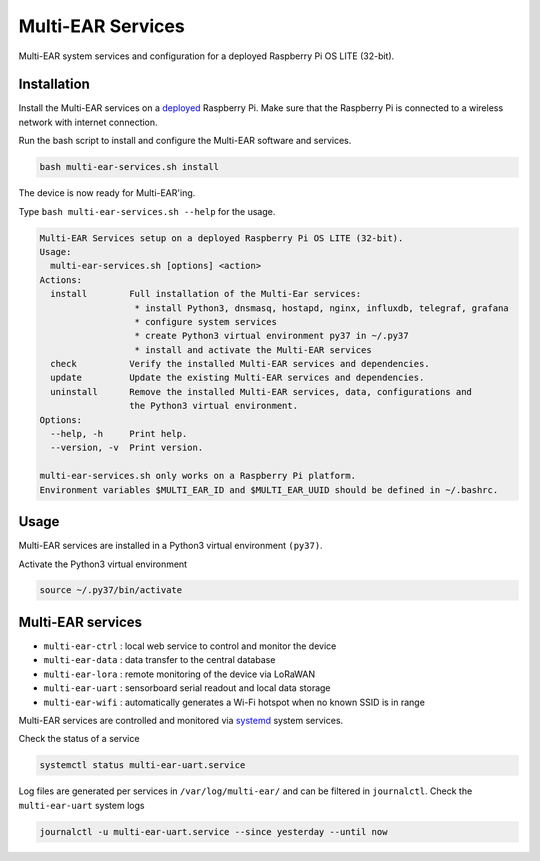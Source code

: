 *************************************
Multi-EAR Services
*************************************

Multi-EAR system services and configuration for a deployed Raspberry Pi OS LITE (32-bit).


Installation
============

Install the Multi-EAR services on a deployed_ Raspberry Pi.
Make sure that the Raspberry Pi is connected to a wireless network with internet connection.

.. _deployed: https://github.com/Multi-EAR/Multi-EAR-deploy

Run the bash script to install and configure the Multi-EAR software and services.

.. code-block:: console

    bash multi-ear-services.sh install

The device is now ready for Multi-EAR'ing.

Type ``bash multi-ear-services.sh --help`` for the usage.

.. code-block:: console

    Multi-EAR Services setup on a deployed Raspberry Pi OS LITE (32-bit).
    Usage:
      multi-ear-services.sh [options] <action>
    Actions:
      install        Full installation of the Multi-Ear services:
                      * install Python3, dnsmasq, hostapd, nginx, influxdb, telegraf, grafana
                      * configure system services
                      * create Python3 virtual environment py37 in ~/.py37
                      * install and activate the Multi-EAR services
      check          Verify the installed Multi-EAR services and dependencies.
      update         Update the existing Multi-EAR services and dependencies.
      uninstall      Remove the installed Multi-EAR services, data, configurations and
                     the Python3 virtual environment.
    Options:
      --help, -h     Print help.
      --version, -v  Print version.

    multi-ear-services.sh only works on a Raspberry Pi platform.
    Environment variables $MULTI_EAR_ID and $MULTI_EAR_UUID should be defined in ~/.bashrc.

Usage
=====

Multi-EAR services are installed in a Python3 virtual environment ``(py37)``.

Activate the Python3 virtual environment

.. code-block:: console

    source ~/.py37/bin/activate


Multi-EAR services
==================

- ``multi-ear-ctrl`` : local web service to control and monitor the device
- ``multi-ear-data`` : data transfer to the central database
- ``multi-ear-lora`` : remote monitoring of the device via LoRaWAN
- ``multi-ear-uart`` : sensorboard serial readout and local data storage
- ``multi-ear-wifi`` : automatically generates a Wi-Fi hotspot when no known SSID is in range


Multi-EAR services are controlled and monitored via systemd_ system services.

.. _systemd: https://wiki.archlinux.org/title/Systemd#Using_units

Check the status of a service

.. code-block:: console

    systemctl status multi-ear-uart.service

Log files are generated per services in ``/var/log/multi-ear/`` and can be filtered in ``journalctl``.
Check the ``multi-ear-uart`` system logs

.. code-block:: console

    journalctl -u multi-ear-uart.service --since yesterday --until now
